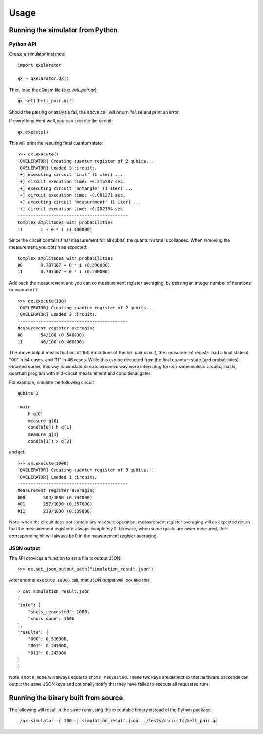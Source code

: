 =====
Usage
=====


Running the simulator from Python
---------------------------------

Python API
~~~~~~~~~~

Create a simulator instance:

::

    import qxelarator

    qx = qxelarator.QX()


Then, load the cQasm file (e.g. `bell_pair.qc`):

::

    qx.set('bell_pair.qc')

Should the parsing or analysis fail, the above call will return ``false`` and print an error.

If everything went well, you can execute the circuit:

::

    qx.execute()

This will print the resulting final quantum state:

::

    >>> qx.execute()
    [QXELERATOR] Creating quantum register of 2 qubits...
    [QXELERATOR] Loaded 3 circuits.
    [+] executing circuit 'init' (1 iter) ...
    [+] circuit execution time: +0.215587 sec.
    [+] executing circuit 'entangle' (1 iter) ...
    [+] circuit execution time: +0.081271 sec.
    [+] executing circuit 'measurement' (1 iter) ...
    [+] circuit execution time: +0.202154 sec.
    -------------------------------------------
    Complex amplitudes with probabilities
    11       1 + 0 * i (1.000000)

Since the circuit contains final measurement for all qubits, the quantum state is collapsed. When removing the measurement, you obtain as expected:

::

    Complex amplitudes with probabilities
    00       0.707107 + 0 * i (0.500000)
    11       0.707107 + 0 * i (0.500000)

Add back the measurement and you can do measurement register averaging, by passing an integer number of iterations to ``execute()``:

::

    >>> qx.execute(100)
    [QXELERATOR] Creating quantum register of 2 qubits...
    [QXELERATOR] Loaded 3 circuits.
    -------------------------------------------
    Measurement register averaging
    00       54/100 (0.540000)
    11       46/100 (0.460000)

The above output means that out of 100 executions of the bell pair circuit, the measurement register had a final state of "00" in 54 cases,
and "11" in 46 cases. While this can be deducted from the final quantum state (and probabilities) obtained earlier, this way to simulate circuits becomes
way more interesting for non-deterministic circuits, that is, quantum program with mid-circuit measurement and conditional gates.

For example, simulate the following circuit:

::

    qubits 3

    .main
        h q[0]
        measure q[0]
        cond(b[0]) h q[1]
        measure q[1]
        cond(b[1]) x q[2]

and get:

::

    >>> qx.execute(1000)
    [QXELERATOR] Creating quantum register of 3 qubits...
    [QXELERATOR] Loaded 1 circuits.
    -------------------------------------------
    Measurement register averaging
    000       504/1000 (0.504000)
    001       257/1000 (0.257000)
    011       239/1000 (0.239000)


Note: when the circuit does not contain any measure operation, measurement register averaging will as expected return that the measurement register is always completely 0.
Likewise, when some qubits are never measured, their corresponding bit will always be 0 in the measurement register averaging.


JSON output
~~~~~~~~~~~

The API provides a function to set a file to output JSON:

::

    >>> qx.set_json_output_path("simulation_result.json")

After another ``execute(1000)`` call, that JSON output will look like this:

::

    > cat simulation_result.json 
    {
    "info": {
        "shots_requested": 1000,
        "shots_done": 1000
    },
    "results": {
        "000": 0.516000,
        "001": 0.241000,
        "011": 0.243000
    }
    }

Note: ``shots_done`` will always equal to ``shots_requested``. These two keys are distinct so that hardware backends can output the same JSON keys and optionally
notify that they have failed to execute all requested runs.

Running the binary built from source
------------------------------------

The following will result in the same runs using the executable binary instead of the Python package:

::

    ./qx-simulator -c 100 -j simulation_result.json ../tests/circuits/bell_pair.qc